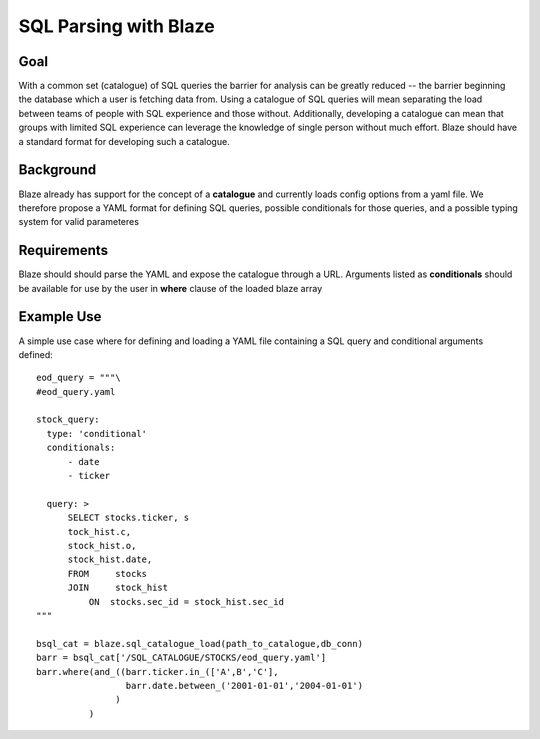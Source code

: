 ==============================
SQL Parsing with Blaze
==============================

Goal
====

With a common set (catalogue) of SQL queries the barrier for analysis can be greatly reduced -- the barrier
beginning the database which a user is fetching data from.  Using a catalogue of SQL queries will mean
separating the load between teams of people with SQL experience and those without.  Additionally, developing a
catalogue can mean that groups with limited SQL experience can leverage the knowledge of single person without
much effort.  Blaze should have a standard format for developing such a catalogue.

Background
==========

Blaze already has support for the concept of a **catalogue** and currently loads config options from a yaml file.
We therefore propose a YAML format for defining SQL queries, possible conditionals for those queries, and a possible
typing system for valid parameteres

Requirements
============

Blaze should should parse the YAML and expose the catalogue through a URL.  Arguments listed as **conditionals**
should be available for use by the user in **where** clause of the loaded blaze array

Example Use
===========

A simple use case where for defining and loading a YAML file containing a SQL query and conditional arguments
defined::


    eod_query = """\
    #eod_query.yaml

    stock_query:
      type: 'conditional'
      conditionals:
          - date
          - ticker

      query: >
          SELECT stocks.ticker, s
          tock_hist.c,
          stock_hist.o,
          stock_hist.date,
          FROM     stocks
          JOIN     stock_hist
              ON  stocks.sec_id = stock_hist.sec_id
    """

    bsql_cat = blaze.sql_catalogue_load(path_to_catalogue,db_conn)
    barr = bsql_cat['/SQL_CATALOGUE/STOCKS/eod_query.yaml']
    barr.where(and_((barr.ticker.in_(['A',B','C'],
                     barr.date.between_('2001-01-01','2004-01-01')
                   )
              )

